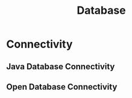 :PROPERTIES:
:ID:       3a7e5ba0-848a-44fd-acd4-69aa7be3b566
:END:
#+title: Database


* Connectivity
** Java Database Connectivity
:PROPERTIES:
:ID:       93f62a4b-e4b0-4966-93cb-fe49630ff131
:ROAM_ALIASES: JDBC
:END:
** Open Database Connectivity
:PROPERTIES:
:ID:       261cfb06-816c-497b-8fb3-c72090a7f620
:ROAM_ALIASES: ODBC
:END:
